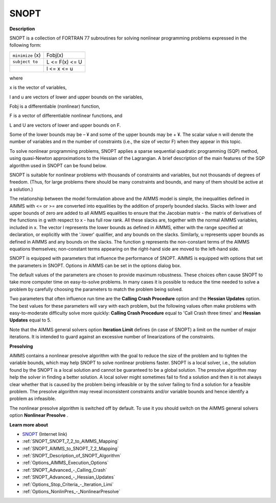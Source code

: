 
SNOPT 
=========

**Description** 

SNOPT is a collection of FORTRAN 77 subroutines for solving nonlinear programming problems expressed in the following form:




.. list-table::

   * - ``minimize`` (x)
     - Fobj(x) 
   * - ``subject to`` 
     - L <= F(x) <= U
   * - 
     - l <= x <= u




where

x is the vector of variables,

l and u are vectors of lower and upper bounds on the variables,

Fobj is a differentiable (nonlinear) function,

F is a vector of differentiable nonlinear functions, and

L and U are vectors of lower and upper bounds on F.



Some of the lower bounds may be – ¥ and some of the upper bounds may be + ¥. The scalar value n will denote the number of variables and m the number of constraints (i.e., the size of vector F) when they appear in this topic.



To solve nonlinear programming problems, SNOPT applies a sparse sequential quadratic programming (SQP) method, using quasi-Newton approximations to the Hessian of the Lagrangian. A brief description of the main features of the SQP algorithm used in SNOPT can be found below.



SNOPT is suitable for nonlinear problems with thousands of constraints and variables, but not thousands of degrees of freedom. (Thus, for large problems there should be many constraints and bounds, and many of them should be active at a solution.)



The relationship between the model formulation above and the AIMMS model is simple, the inequalities defined in AIMMS with <= or >= are converted into equalities by the addition of properly bounded slacks. Slacks with lower and upper bounds of zero are added to all AIMMS equalities to ensure that the Jacobian matrix - the matrix of derivatives of the functions in g with respect to x - has full row rank. All these slacks are, together with the normal AIMMS variables, included in x. The vector l represents the lower bounds as defined in AIMMS, either with the range specified at declaration, or explicitly with the '.lower' qualifier, and any bounds on the slacks. Similarly, u represents upper bounds as defined in AIMMS and any bounds on the slacks. The function g represents the non-constant terms of the AIMMS equations themselves; non-constant terms appearing on the right-hand side are moved to the left-hand side.



SNOPT is equipped with parameters that influence the performance of SNOPT. AIMMS is equipped with options that set the parameters in SNOPT. Options in AIMMS can be set in the options dialog box.



The default values of the parameters are chosen to provide maximum robustness. These choices often cause SNOPT to take more computer time on easy-to-solve problems. In many cases it is possible to reduce the time needed to solve a problem by carefully choosing the parameters to match the problem being solved. 



Two parameters that often influence run time are the **Calling Crash Procedure**  option and the **Hessian Updates**  option. The best values for these parameters will vary with each problem, but the following values often make problems with easy-to-moderate difficulty solve more quickly: **Calling Crash Procedure**  equal to 'Call Crash three times' and **Hessian Updates**  equal to 5.



Note that the AIMMS general solvers option **Iteration Limit**  defines (in case of SNOPT) a limit on the number of major iterations. It is intended to guard against an excessive number of linearizations of the constraints.



**Presolving** 

AIMMS contains a nonlinear presolve algorithm with the goal to reduce the size of the problem and to tighten the variable bounds, which may help SNOPT to solve nonlinear problems faster. SNOPT is a local solver, i.e., the solution found by the SNOPT is a local solution and cannot be guaranteed to be a global solution. The presolve algorithm may help the solver in finding a better solution. A local solver might sometimes fail to find a solution and then it is not always clear whether that is caused by the problem being infeasible or by the solver failing to find a solution for a feasible problem. The presolve algorithm may reveal inconsistent constraints and/or variable bounds and hence identify a problem as infeasible.



The nonlinear presolve algorithm is switched off by default. To use it you should switch on the AIMMS general solvers option **Nonlinear Presolve** .



**Learn more about** 

*	`SNOPT <https://ccom.ucsd.edu/~optimizers/solvers/snopt/>`_ (Internet link)
*	:ref:`SNOPT_SNOPT_7_2_to_AIMMS_Mapping` 
*	:ref:`SNOPT_AIMMS_to_SNOPT_7_2_Mapping`  
*	:ref:`SNOPT_Description_of_SNOPT_Algorithm` 
*	:ref:`Options_AIMMS_Execution_Options`  
*	:ref:`SNOPT_Advanced_-_Calling_Crash`  
*	:ref:`SNOPT_Advanced_-_Hessian_Updates`  
*	:ref:`Options_Stop_Criteria_-_Iteration_Limi`  
*	:ref:`Options_NonlinPres_-_NonlinearPresolve` 
